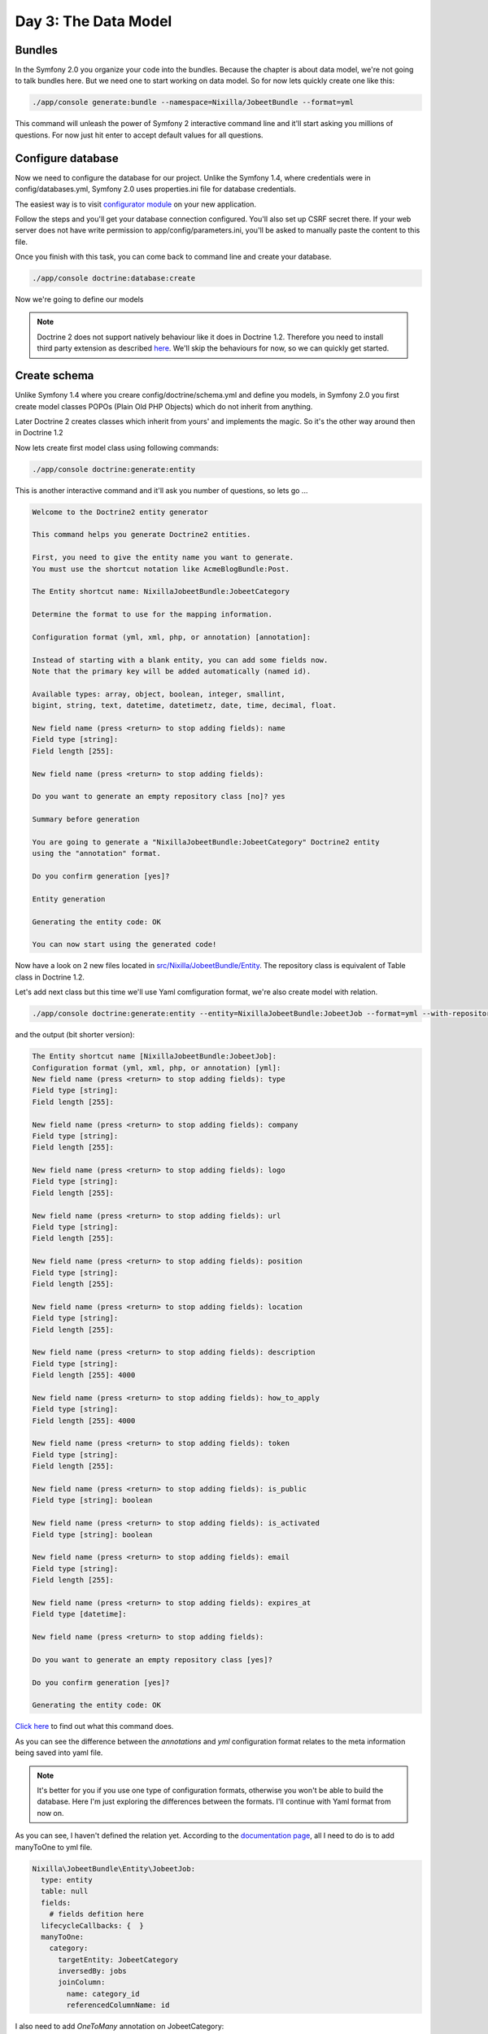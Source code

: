 .. index::
   single: Day 3: The Data Model

Day 3: The Data Model
=====================

Bundles
```````

In the Symfony 2.0 you organize your code into the bundles. Because the chapter
is about data model, we're not going to talk bundles here. But we need one to
start working on data model. So for now lets quickly create one like this:

.. code-block:: bash

    ./app/console generate:bundle --namespace=Nixilla/JobeetBundle --format=yml

This command will unleash the power of Symfony 2 interactive command line and
it'll start asking you millions of questions. For now just hit enter to accept
default values for all questions.

Configure database
``````````````````

Now we need to configure the database for our project. Unlike the Symfony 1.4,
where credentials were in config/databases.yml, Symfony 2.0 uses properties.ini
file for database credentials.

The easiest way is to visit `configurator module`_ on your new application.

.. _`configurator module`: http://jobeet.dev/_configurator

Follow the steps and you'll get your database connection configured. You'll
also set up CSRF secret there. If your web server does not have write
permission to app/config/parameters.ini, you'll be asked to manually
paste the content to this file.

Once you finish with this task, you can come back to command line and create
your database.

.. code-block:: bash

    ./app/console doctrine:database:create

Now we're going to define our models

.. note:: Doctrine 2 does not support natively behaviour like it does in Doctrine 1.2.
          Therefore you need to install third party extension as described `here`_.
          We'll skip the behaviours for now, so we can quickly get started.

.. _`here`: http://symfony.com/doc/current/cookbook/doctrine/common_extensions.html

Create schema
`````````````

Unlike Symfony 1.4 where you creare config/doctrine/schema.yml and define you models,
in Symfony 2.0 you first create model classes POPOs (Plain Old PHP Objects) which
do not inherit from anything.

Later Doctrine 2 creates classes which inherit from yours' and implements the magic.
So it's the other way around then in Doctrine 1.2

Now lets create first model class using following commands:

.. code-block:: bash

    ./app/console doctrine:generate:entity

This is another interactive command and it'll ask you number of questions, so lets go ...

.. code-block:: text

    Welcome to the Doctrine2 entity generator

    This command helps you generate Doctrine2 entities.

    First, you need to give the entity name you want to generate.
    You must use the shortcut notation like AcmeBlogBundle:Post.

    The Entity shortcut name: NixillaJobeetBundle:JobeetCategory

    Determine the format to use for the mapping information.

    Configuration format (yml, xml, php, or annotation) [annotation]:

    Instead of starting with a blank entity, you can add some fields now.
    Note that the primary key will be added automatically (named id).

    Available types: array, object, boolean, integer, smallint,
    bigint, string, text, datetime, datetimetz, date, time, decimal, float.

    New field name (press <return> to stop adding fields): name
    Field type [string]:
    Field length [255]:

    New field name (press <return> to stop adding fields):

    Do you want to generate an empty repository class [no]? yes

    Summary before generation

    You are going to generate a "NixillaJobeetBundle:JobeetCategory" Doctrine2 entity
    using the "annotation" format.

    Do you confirm generation [yes]?

    Entity generation

    Generating the entity code: OK

    You can now start using the generated code!

Now have a look on 2 new files located in `src/Nixilla/JobeetBundle/Entity`_.
The repository class is equivalent of Table class in Doctrine 1.2.

.. _`src/Nixilla/JobeetBundle/Entity`: https://github.com/nixilla/Symfony2-Jobeet/tree/5803e80162f50fa0798b21bbebe349dee62e1d6b/src/Nixilla/JobeetBundle/Entity

Let's add next class but this time we'll use Yaml comfiguration format, we're also create model with relation.

.. code-block:: bash

    ./app/console doctrine:generate:entity --entity=NixillaJobeetBundle:JobeetJob --format=yml --with-repository

and the output (bit shorter version):

.. code-block:: text

    The Entity shortcut name [NixillaJobeetBundle:JobeetJob]:
    Configuration format (yml, xml, php, or annotation) [yml]:
    New field name (press <return> to stop adding fields): type
    Field type [string]:
    Field length [255]:

    New field name (press <return> to stop adding fields): company
    Field type [string]:
    Field length [255]:

    New field name (press <return> to stop adding fields): logo
    Field type [string]:
    Field length [255]:

    New field name (press <return> to stop adding fields): url
    Field type [string]:
    Field length [255]:

    New field name (press <return> to stop adding fields): position
    Field type [string]:
    Field length [255]:

    New field name (press <return> to stop adding fields): location
    Field type [string]:
    Field length [255]:

    New field name (press <return> to stop adding fields): description
    Field type [string]:
    Field length [255]: 4000

    New field name (press <return> to stop adding fields): how_to_apply
    Field type [string]:
    Field length [255]: 4000

    New field name (press <return> to stop adding fields): token
    Field type [string]:
    Field length [255]:

    New field name (press <return> to stop adding fields): is_public
    Field type [string]: boolean

    New field name (press <return> to stop adding fields): is_activated
    Field type [string]: boolean

    New field name (press <return> to stop adding fields): email
    Field type [string]:
    Field length [255]:

    New field name (press <return> to stop adding fields): expires_at
    Field type [datetime]:

    New field name (press <return> to stop adding fields):

    Do you want to generate an empty repository class [yes]?

    Do you confirm generation [yes]?

    Generating the entity code: OK

`Click here`_ to find out what this command does.

.. _`Click here`: https://github.com/nixilla/Symfony2-Jobeet/commit/8a4fc25a69225157d0056bbbc7c5748a93050083

As you can see the difference between the *annotations* and *yml* configuration
format relates to the meta information being saved into yaml file.

.. note:: It's better for you if you use one type of configuration formats,
          otherwise you won't be able to build the database. Here I'm just exploring the
          differences between the formats. I'll continue with Yaml format from now on.

As you can see, I haven't defined the relation yet. According to the
`documentation page`_, all I need to do is to add manyToOne to yml file.

.. _`documentation page`: http://symfony.com/doc/current/book/doctrine.html#relationship-mapping-metadata

.. code-block:: yaml

    Nixilla\JobeetBundle\Entity\JobeetJob:
      type: entity
      table: null
      fields:
        # fields defition here
      lifecycleCallbacks: {  }
      manyToOne:
        category:
          targetEntity: JobeetCategory
          inversedBy: jobs
          joinColumn:
            name: category_id
            referencedColumnName: id

I also need to add *OneToMany* annotation on JobeetCategory:

.. code-block:: yaml

    Nixilla\JobeetBundle\Entity\JobeetCategory:
      # ...
      oneToMany:
        JobeetJobs:
          targetEntity: JobeetJob
          mappedBy: jobs

Now run this command to updated getters and setters for JobeetJob, since you added new property *category*

.. code-block:: bash

    ./app/console doctrine:generate:entities Nixilla

This command makes a copy of all files which are affected by its execution,
which is quite annoying when you use VCS, however there is *---no-backup* option
which disables this behaviour. Before you commit make sure that you remove all
backups.

.. code-block:: bash

    rm -rf src/Nixilla/JobeetBundle/Entity/*.php~


To check what has changed since last commit follow `this link`_.

.. _`this link`: https://github.com/nixilla/Symfony2-Jobeet/commit/452bd21d20187b774a9f07511a28b6ed97867e8d

Now we need to add two more model *JobeetAffiliate* and create link to JobeetCategory
using *JobeetCategoryAffiliate* link table.

.. note:: As you can see from the data model in chapter 2, the JobeetCategoryAffiliate
          is the link table, between JobeetAffiliate and JobeetCategory in many-to-many
          relation. In Doctrine 2 you don't define this table in your classes/yaml.
          Doctrine 2 will created this table for you. Have a look on `Doctrine documentation page`_.

.. _`Doctrine documentation page`: http://docs.doctrine-project.org/projects/doctrine-orm/en/2.0.x/reference/association-mapping.html#many-to-many-unidirectional

So, to define many-to-many relation between 2 models, using YAML you need to
add manyToMany section into relevant class. If you add this section to both
classes, you'll get bi-directional relation. But here I'am going to use
unidirectional - same as the in the original Jobeet project.

.. code-block:: yaml

    Nixilla\JobeetBundle\Entity\JobeetAffiliate:
      # ...
      manyToMany:
        JobeetCategories:
          targetEntity: JobeetCategory
          joinTable:
            name: JobeetCategoryAffiliate
            joinColumns:
              category_id:
                referencedColumnName: id
            inverseJoinColumns:
              affiliate_id:
                referencedColumnName: id

Now rerun:

.. code-block:: bash

    ./app/console doctrine:generate:entities --no-backup Nixilla

Doctrine Constrains
'''''''''''''''''''

As you probably noticed, I haven't defined any notnull values as in Doctrine 1.2 schema.yml. Let's do it now.

.. configuration-block::

    .. code-block:: yaml

        # before
        Nixilla\JobeetBundle\Entity\JobeetJob:
          type: entity
          table: null
          fields:
            id:           { type: integer, id: true, generator: { strategy: AUTO } }
            type:         { type: string, length: 255 }
            company:      { type: string, length: 255 }
            logo:         { type: string, length: 255 }
            url:          { type: string, length: 255 }
            position:     { type: string, length: 255 }
            location:     { type: string, length: 255 }
            description:  { type: string, length: '4000' }
            how_to_apply: { type: string, length: '4000' }
            token:        { type: string, length: 255 }
            is_public:    { type: boolean }
            is_activated: { type: boolean }
            email:        { type: string, length: 255 }
            expires_at:   { type: datetime }
          lifecycleCallbacks: {  }
          manyToOne:
            JobeetCategory:
              targetEntity: JobeetCategory
              inversedBy: jobs
              joinColumn:
                name: category_id
                referencedColumnName: id

    .. code-block:: yaml

        # after
        Nixilla\JobeetBundle\Entity\JobeetJob:
          type: entity
          table: null
          fields:
            id:           { type: integer, id: true, generator: { strategy: AUTO } }
            type:         { type: string, length: 255, nullable: true }
            company:      { type: string, length: 255 }
            logo:         { type: string, length: 255, nullable: true }
            url:          { type: string, length: 255, nullable: true }
            position:     { type: string, length: 255 }
            location:     { type: string, length: 255 }
            description:  { type: string, length: '4000' }
            how_to_apply: { type: string, length: '4000' }
            token:        { type: string, length: 255, unique: true }
            is_public:    { type: boolean }
            is_activated: { type: boolean }
            email:        { type: string, length: 255 }
            expires_at:   { type: datetime }
          lifecycleCallbacks: {  }
          manyToOne:
            JobeetCategory:
              targetEntity: JobeetCategory
              inversedBy: jobs
              joinColumn:
                name: category_id
                referencedColumnName: id

    .. code-block:: yaml

        # Doctrine 1.2 just for reference
        JobeetJob:
          actAs:
            Timestampable: ~
          columns:
            category_id:  { type: integer, notnull: true }
            type:         { type: string(255) }
            company:      { type: string(255), notnull: true }
            logo:         { type: string(255) }
            url:          { type: string(255) }
            position:     { type: string(255), notnull: true }
            location:     { type: string(255), notnull: true }
            description:  { type: string(4000), notnull: true }
            how_to_apply: { type: string(4000), notnull: true }
            token:        { type: string(255), notnull: true, unique: true }
            is_public:    { type: boolean, notnull: true, default: 1 }
            is_activated: { type: boolean, notnull: true, default: 0 }
            email:        { type: string(255), notnull: true }
            expires_at:   { type: timestamp, notnull: true }
          relations:
            JobeetCategory: { onDelete: CASCADE, local: category_id, foreign: id, foreignAlias: JobeetJobs }


Testing the models
``````````````````

In this moment we should be able to interact with database using our newly created model classes.


